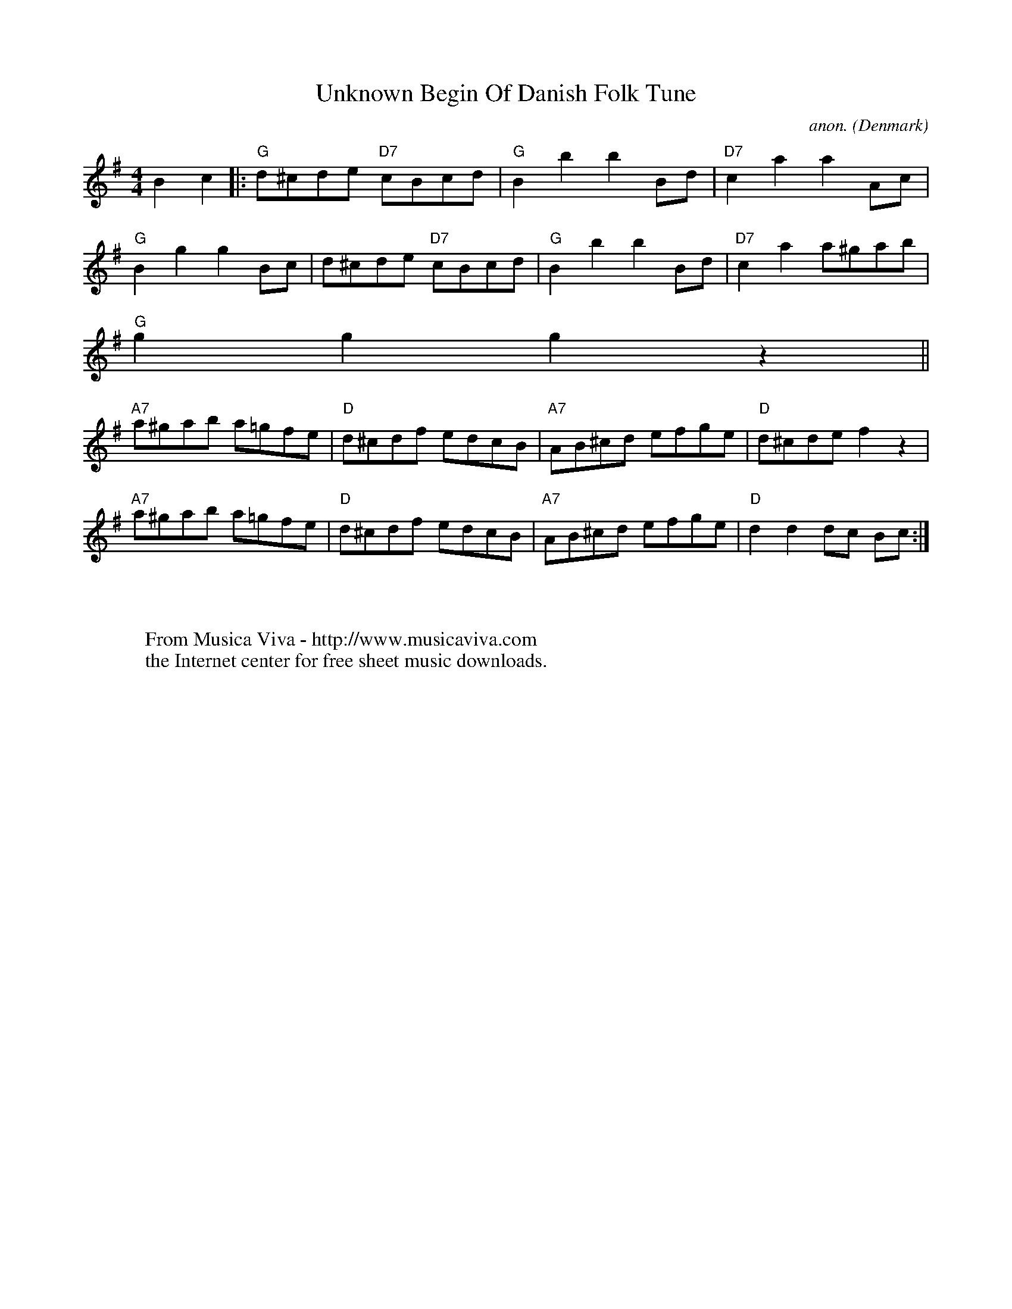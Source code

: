 X:8295
T:Unknown Begin Of Danish Folk Tune
C:anon.
O:Denmark
F:http://abc.musicaviva.com/tunes/denmark/danish-tune01/danish-tune01-1.abc
%Posted April 6th 2002 at abcusers by Ulf (no last name given) with a
%request for information about the tune.
M:4/4
L:1/8
K:G
B2c2 |: "G" d^cde "D7" cBcd | "G" B2b2 b2Bd | "D7" c2 a2 a2 Ac |
"G" B2 g2 g2 Bc | d^cde "D7" cBcd | "G" B2b2 b2Bd | "D7" c2 a2 a^gab |
"G" g2 g2 g2 z2 ||
"A7" a^gab a=gfe | "D" d^cdf edcB | "A7" AB^cd efge | "D" d^cde f2 z2 |
"A7" a^gab a=gfe | "D" d^cdf edcB | "A7" AB^cd efge | "D" d2 d2 dc Bc :|
W:
W:
W:  From Musica Viva - http://www.musicaviva.com
W:  the Internet center for free sheet music downloads.

